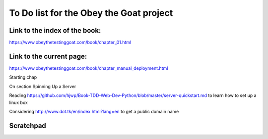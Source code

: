 ########################################
To Do list for the Obey the Goat project
########################################

Link to the index of the book:
==============================

https://www.obeythetestinggoat.com/book/chapter_01.html

Link to the current page:
=========================

https://www.obeythetestinggoat.com/book/chapter_manual_deployment.html

Starting chap

On section Spinning Up a Server

Reading https://github.com/hjwp/Book-TDD-Web-Dev-Python/blob/master/server-quickstart.md to learn how to set up a linux box

Considering http://www.dot.tk/en/index.html?lang=en to get a public domain
name

Scratchpad
==========

